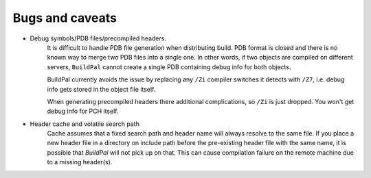 Bugs and caveats
================

* Debug symbols/PDB files/precompiled headers.
    It is difficult to handle PDB file generation when distributing build.
    PDB format is closed and there is no known way to merge two PDB files into a
    single one. In other words, if two objects are compiled on different
    servers, ``BuildPal`` cannot create a single PDB containing debug info for
    both objects.

    BuildPal currently avoids the issue by replacing any ``/Zi`` compiler
    switches it detects with ``/Z7``, i.e. debug info gets stored in the object
    file itself.
    
    When generating precompiled headers there additional complications, so ``/Zi``
    is just dropped. You won't get debug info for PCH itself.

* Header cache and volatile search path
    Cache assumes that a fixed search path and header name will always
    resolve to the same file. If you place a new header file in a directory
    on include path before the pre-existing header file with the same name,
    it is possible that `BuildPal` will not pick up on that. This can cause
    compilation failure on the remote machine due to a missing header(s).
